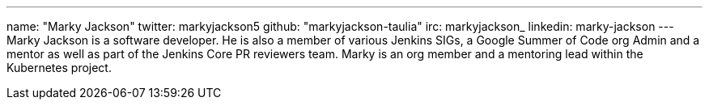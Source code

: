 ---
name: "Marky Jackson"
twitter: markyjackson5
github: "markyjackson-taulia"
irc: markyjackson_
linkedin: marky-jackson
---
Marky Jackson is a software developer. He is also a member of various Jenkins SIGs, a Google Summer of
Code org Admin and a mentor as well as part of the Jenkins Core PR reviewers team.
Marky is an org member and a mentoring lead within the Kubernetes project.